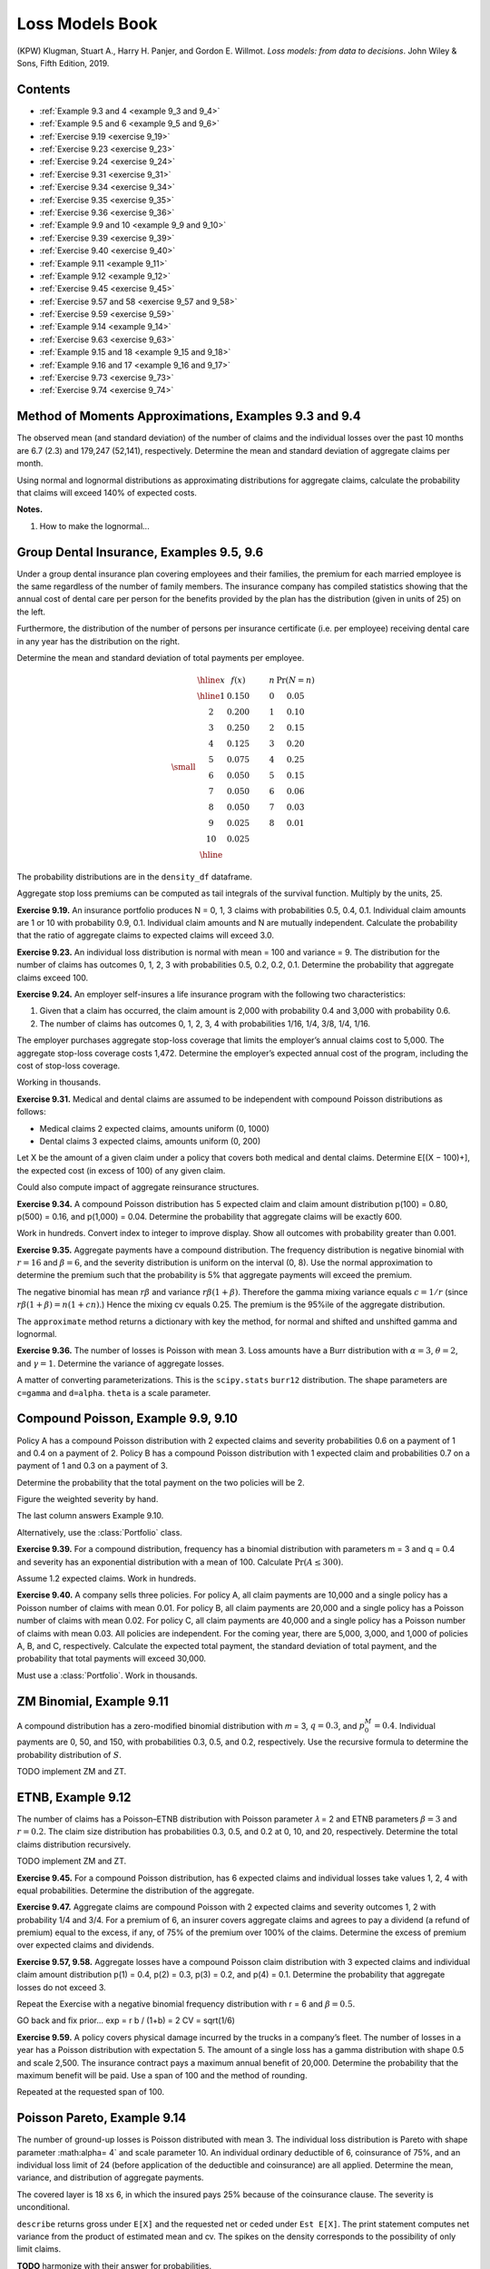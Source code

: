 Loss Models Book
--------------------

(KPW) Klugman, Stuart A., Harry H. Panjer, and Gordon E. Willmot. *Loss models: from data to decisions*. John Wiley & Sons, Fifth Edition, 2019.

Contents
~~~~~~~~~

* :ref:`Example 9.3 and 4 <example 9_3 and 9_4>`
* :ref:`Example 9.5 and 6 <example 9_5 and 9_6>`
* :ref:`Exercise 9.19  <exercise 9_19>`
* :ref:`Exercise 9.23  <exercise 9_23>`
* :ref:`Exercise 9.24  <exercise 9_24>`
* :ref:`Exercise 9.31  <exercise 9_31>`
* :ref:`Exercise 9.34  <exercise 9_34>`
* :ref:`Exercise 9.35  <exercise 9_35>`
* :ref:`Exercise 9.36  <exercise 9_36>`
* :ref:`Example 9.9 and 10  <example 9_9 and 9_10>`
* :ref:`Exercise 9.39  <exercise 9_39>`
* :ref:`Exercise 9.40  <exercise 9_40>`
* :ref:`Example 9.11  <example 9_11>`
* :ref:`Example 9.12  <example 9_12>`
* :ref:`Exercise 9.45  <exercise 9_45>`
* :ref:`Exercise 9.57 and 58  <exercise 9_57 and 9_58>`
* :ref:`Exercise 9.59  <exercise 9_59>`
* :ref:`Example 9.14  <example 9_14>`
* :ref:`Exercise 9.63  <exercise 9_63>`
* :ref:`Example 9.15 and 18  <example 9_15 and 9_18>`
* :ref:`Example 9.16 and 17  <example 9_16 and 9_17>`
* :ref:`Exercise 9.73  <exercise 9_73>`
* :ref:`Exercise 9.74  <exercise 9_74>`


.. _example 9_3 and 9_4:

Method of Moments Approximations, Examples 9.3 and 9.4
~~~~~~~~~~~~~~~~~~~~~~~~~~~~~~~~~~~~~~~~~~~~~~~~~~~~~~~~~~~~~~~~

The observed mean (and standard deviation) of the number of claims and the individual losses over the past 10 months are 6.7 (2.3) and 179,247 (52,141), respectively. Determine the mean and standard deviation of aggregate claims per month.


.. ipython:: python
    :okwarning:

    from aggregate import build, qd, MomentAggregator, round_bucket
    import scipy.stats as ss
    import pandas as pd
    import numpy as np
    import matplotlib.pyplot as plt

    moms = MomentAggregator.agg_from_fs2(6.7, 2.3**2, 179247, 52141**2)
    moms


Using normal and lognormal distributions as approximating distributions for aggregate claims, calculate the probability that claims will exceed 140% of expected costs.

.. ipython:: python
    :okwarning:

    fzn = ss.norm(loc=moms.ex, scale=moms.sd)
    sigma = np.sqrt(np.log(moms.cv**2 + 1))
    fzl = ss.lognorm(sigma, scale=moms.ex*np.exp(-sigma**2/2))
    fzn.sf(1.4 * moms.ex), fzl.sf(1.4 * moms.ex)

**Notes.**

#. How to make the lognormal...

.. _example 9_5 and 9_6:

Group Dental Insurance, Examples 9.5, 9.6
~~~~~~~~~~~~~~~~~~~~~~~~~~~~~~~~~~~~~~~~~~~~

Under a group dental insurance plan covering employees and their families, the premium for each married employee is the same regardless of the number of family members. The insurance company has compiled statistics showing that the annual cost of dental care per person for the benefits provided by the plan has the distribution (given in units of 25) on the left.


Furthermore, the distribution of the number of persons per insurance certificate (i.e. per employee) receiving dental care in any year has the distribution on the right.

Determine the mean and standard deviation of total payments per employee.

.. math::
    \small
    \begin{matrix}
    \begin{array}{ccccc}\hline
        x & f(x) & \qquad & n & \Pr(N=n)\\ \hline
        1   &    0.150 & &      0  &    0.05 \\
        2   &    0.200 & &      1  &    0.10 \\
        3   &    0.250 & &      2  &    0.15 \\
        4   &    0.125 & &      3  &    0.20 \\
        5   &    0.075 & &      4  &    0.25 \\
        6   &    0.050 & &      5  &    0.15 \\
        7   &    0.050 & &      6  &    0.06 \\
        8   &    0.050 & &      7  &    0.03 \\
        9   &    0.025 & &      8  &    0.01 \\
        10  &    0.025 & &         &         \\ \hline
      \end{array}
    \end{matrix}


.. ipython:: python
    :okwarning:

    kpw_9_5 = build('agg KPW.95 '
                    'dfreq  [0:8] [0.05, 0.1, 0.15, 0.2, 0.25, 0.15, 0.06, 0.03, 0.01] '
                    'dsev [1:10] [0.15, 0.2, 0.25, 0.125, 0.075, 0.05, 0.05, 0.05, 0.025, 0.025]')

    qd(kpw_9_5.describe)
    print(f'mean     = {kpw_9_5.agg_m:.6g}\n'
          f'variance = {kpw_9_5.agg_var:.7g}')

The probability distributions are in the ``density_df`` dataframe.

.. ipython:: python
    :okwarning:

    with pd.option_context('display.max_rows', 360, 'display.max_columns', 10,
                           'display.width', 150,
                           'display.float_format', lambda x: f'{x:.5g}'):
        print(kpw_9_5.density_df.query('p > 0')[['p', 'F', 'S']])

Aggregate stop loss premiums can be computed as tail integrals of the survival function. Multiply by the units, 25.

.. ipython:: python
    :okwarning:

    (kpw_9_5.density_df.S[::-1].cumsum()[::-1] * 25)[:8]

.. _exercise 9_19:

**Exercise 9.19.** An insurance portfolio produces N = 0, 1, 3 claims with probabilities 0.5, 0.4, 0.1.
Individual claim amounts are 1 or 10 with probability 0.9, 0.1.
Individual claim amounts and N are mutually independent. Calculate the probability
that the ratio of aggregate claims to expected claims will exceed 3.0.

.. ipython:: python
    :okwarning:

    kpw_9_19 = build('agg KPW.9.19 dfreq [0 1 3] [.5 .4 .1] '
                    'dsev [1 10] [.9 .1]')
    qd(kpw_9_19.describe)
    m = kpw_9_19.agg_m
    print(f'mean        {m:.5g}\nprobability {kpw_9_19.sf(3 * m):.4g}')

.. _exercise 9_23:

**Exercise 9.23.** An individual loss distribution is normal with mean = 100 and variance = 9. The distribution
for the number of claims has outcomes 0, 1, 2, 3 with probabilities 0.5, 0.2, 0.2, 0.1.
Determine the probability that aggregate claims exceed 100.

.. ipython:: python
    :okwarning:

    kpw_9_23 = build('agg KPW.9.23 dfreq [0:3] [1/2 1/5 1/5 1/10] '
                    'sev 3 * norm + 100')
    qd(kpw_9_23.describe)

    qd(kpw_9_23.density_df.loc[90:110:64, ['p', 'F', 'S']])

.. _exercise 9_24:

**Exercise 9.24.** An employer self-insures a life insurance program with the following two characteristics:

1. Given that a claim has occurred, the claim amount is 2,000 with probability 0.4 and 3,000 with probability 0.6.
2. The number of claims has outcomes 0, 1, 2, 3, 4 with probabilities 1/16, 1/4, 3/8, 1/4, 1/16.

The employer purchases aggregate stop-loss coverage that limits the employer’s annual claims cost to 5,000. The aggregate stop-loss coverage costs 1,472. Determine the employer’s expected annual cost of the program, including the cost of stop-loss coverage.

.. ipython:: python
    :okwarning:

    kpw_9_24 = build('agg KPW.9.24 dfreq [0:4] [1/16 1/4 3/8 1/4 1/16] '
                    'dsev [2 3] [0.4 0.6] '
                    'aggregate net of inf xs 5')
    qd(kpw_9_24.describe)

    net = kpw_9_24.describe.iloc[-1, 1]
    print(f'\ngross loss    {kpw_9_24.agg_m:.5g}\nretained loss {net:.5g}\n'
          f'premium       {net + 1.472:.5g}')

Working in thousands.

.. _exercise 9_31:

**Exercise 9.31.** Medical and dental claims are assumed to be independent with compound Poisson
distributions as follows:

* Medical claims 2 expected claims, amounts uniform (0, 1000)
* Dental claims 3 expected claims, amounts uniform (0, 200)

Let X be the amount of a given claim under a policy that covers both medical and
dental claims. Determine E[(X − 100)+], the expected cost (in excess of 100) of any given
claim.


.. ipython:: python
    :okwarning:

    kpw_9_31 = build('agg KPW.9.31 [2 3] claims '
                     'sev [1000 200] * uniform '
                     'occurrence ceded to inf xs 100 '
                     'poisson')
    qd(kpw_9_31.describe)

    qd(kpw_9_31.reins_audit_df.stack(0).head(3))

Could also compute impact of aggregate reinsurance structures.

.. _exercise 9_34:

**Exercise 9.34.** A compound Poisson distribution has 5 expected claim and claim amount distribution p(100) = 0.80, p(500) = 0.16, and p(1,000) = 0.04. Determine the probability that aggregate claims will be exactly 600.

.. ipython:: python
    :okwarning:

    kpw_9_34 = build('agg KPW.9.34 5 claims '
                     'dsev [1 5 10] [.8 .16 .04] '
                     'poisson')
    qd(kpw_9_34.describe)
    print(f'{kpw_9_34.pmf(6):.6g}')
    kpw_9_34.density_df.index = kpw_9_34.density_df.index.astype(int)
    qd(kpw_9_34.density_df.query('p > 0.001')[['p', 'F', 'S']], accuracy=5)

Work in hundreds. Convert index to integer to improve display. Show all outcomes with probability greater than 0.001.

.. _exercise 9_35:

**Exercise 9.35.** Aggregate payments have a compound distribution. The frequency distribution is negative binomial with :math:`r = 16` and :math:`\beta = 6`, and the severity distribution is uniform on the interval (0, 8). Use the normal approximation to determine the premium such that the probability is 5% that aggregate payments will exceed the premium.

The negative binomial has mean :math:`r\beta` and variance :math:`r\beta(1+\beta)`. Therefore the
gamma mixing variance equals :math:`c=1/r` (since :math:`r\beta(1+\beta)=n(1+cn)`.)
Hence the mixing cv equals 0.25. The premium is the 95%ile of the aggregate distribution.

.. ipython:: python
    :okwarning:

    kpw_9_35 = build('agg KPW.9.35 96 claims '
                     'sev 8 * uniform '
                     'mixed gamma 0.25')
    qd(kpw_9_35.describe)
    print(f'mean     = {kpw_9_35.agg_m:.6g}\n'
          f'variance = {kpw_9_35.agg_var:,.3f}')
    appx = kpw_9_35.approximate('all')
    ans = {k: v.isf(0.05) for k, v in appx.items()}
    ans['FFT'] = kpw_9_35.q(0.95)
    qd(pd.DataFrame(ans.values(),
                    index=pd.Index(ans.keys(), name='method'),
                    columns=['premium']).sort_values('premium'),
      accuracy=4)

The ``approximate`` method returns a dictionary with key the method, for normal and shifted and unshifted gamma and lognormal.

.. _exercise 9_36:

**Exercise 9.36.** The number of losses is Poisson with mean 3. Loss amounts have a Burr distribution
with :math:`\alpha = 3`, :math:`\theta = 2`, and :math:`\gamma = 1`. Determine the variance of aggregate losses.

A matter of converting parameterizations. This is the ``scipy.stats`` ``burr12`` distribution.  The shape parameters are ``c=gamma`` and ``d=alpha``. ``theta`` is a scale parameter.

.. ipython:: python
    :okwarning:

    kpw_9_36 = build('agg KPW.9.36 3 claims '
                     'sev 2 * burr12 1 3 '
                     'poisson')
    qd(kpw_9_36.describe)
    print(f'{kpw_9_36.agg_var:.6g}')
    @savefig burr.png
    kpw_9_36.plot()

.. _example 9_9 and 9_10:

Compound Poisson, Example 9.9, 9.10
~~~~~~~~~~~~~~~~~~~~~~~~~~~~~~~~~~~~~

Policy A has a compound Poisson distribution with 2 expected claims and severity probabilities 0.6 on a payment of 1 and 0.4 on a payment of 2. Policy B has a compound Poisson distribution with 1 expected claim and probabilities 0.7 on a payment of 1 and 0.3 on a payment of 3.

Determine the probability that the total payment on the two policies will be 2.

Figure the weighted severity by hand.

.. ipython:: python
    :okwarning:

    kpw_9_9 = build('agg KPW.9.9 3 claims '
                     'dsev [1 2 3] [1.9/3 .8/3 .3/3] '
                     'poisson')
    qd(kpw_9_9.describe)
    print(f'{kpw_9_9.pmf(2):.6g}')
    kpw_9_9.density_df.index = kpw_9_9.density_df.index.astype(int)
    bit = kpw_9_9.density_df.query('p > 0.001')[['p', 'F', 'S']]
    bit['p*exp(3)'] = bit.p * np.exp(3)
    qd(bit, accuracy=5)

The last column answers Example 9.10.

Alternatively, use the :class:`Portfolio` class.

.. ipython:: python
    :okwarning:

    p = build('port KPW.9.9.p '
              'agg A 2 claims dsev [1 2] [.6 .4] poisson '
               'agg B 1 claims dsev [1 3] [.7 .3] poisson')
    qd(p.describe)

.. _exercise 9_39:

**Exercise 9.39.** For a compound distribution, frequency has a binomial distribution with parameters m = 3 and q = 0.4 and severity has an exponential distribution with a mean of 100. Calculate :math:`\Pr(A \le 300)`.

Assume 1.2 expected claims. Work in hundreds.

.. ipython:: python
    :okwarning:

    kpw_9_39 = build('agg KPW.9.39 1.2 claims '
                     'sev expon binomial 0.4')
    qd(kpw_9_39.describe)
    print(f'probability = {kpw_9_39.cdf(3):.6g}')

.. _exercise 9_40:

**Exercise 9.40.**  A company sells three policies. For policy A, all claim payments are 10,000 and a single policy has a Poisson number of claims with mean 0.01. For policy B, all claim payments are 20,000 and a single policy has a Poisson number of claims with mean 0.02. For policy C, all claim payments are 40,000 and a single policy has a Poisson number of claims with mean 0.03. All policies are independent. For the coming year, there are 5,000, 3,000, and 1,000 of policies A, B, and C, respectively. Calculate the expected total payment, the standard deviation of total payment, and the probability that total payments will exceed 30,000.

Must use a :class:`Portfolio`. Work in thousands.

.. ipython:: python
    :okwarning:

    kpw_9_40 = build('port kpw_9_40\n'
                     '\tagg A 50 claims dsev [10] poisson\n'
                     '\tagg B 60 claims dsev [20] poisson\n'
                     '\tagg C 30 claims dsev [40] poisson\n')
    qd(kpw_9_40.describe)
    qd(pd.Series({'expected payment': kpw_9_40.agg_m,
                 'sd payment': kpw_9_40.agg_sd,
                 'Pr > 3000': kpw_9_40.sf(3000)}).to_frame('value'),
                 accuracy=5)

.. _example 9_11:

ZM Binomial, Example 9.11
~~~~~~~~~~~~~~~~~~~~~~~~~~~

A compound distribution has a zero-modified binomial distribution with 𝑚 = 3, :math:`q = 0.3`, and :math:`p_0^M = 0.4`. Individual payments are 0, 50, and 150, with probabilities 0.3, 0.5, and 0.2, respectively. Use the recursive formula to determine the probability distribution of :math:`S`.

TODO implement ZM and ZT.

.. _example 9_12:

ETNB, Example 9.12
~~~~~~~~~~~~~~~~~~~~~~~~~~~

The number of claims has a Poisson–ETNB distribution with Poisson parameter 𝜆 = 2 and ETNB parameters :math:`\beta = 3` and :math:`r = 0.2`. The claim size distribution has probabilities 0.3, 0.5, and 0.2 at 0, 10, and 20, respectively. Determine the total claims distribution recursively.


TODO implement ZM and ZT.

.. _exercise 9_45:

**Exercise 9.45.** For a compound Poisson distribution, has 6 expected claims and individual losses take values 1, 2, 4 with equal probabilities. Determine the distribution of the aggregate.


.. ipython:: python
    :okwarning:

    kpw_9_45 = build('agg KPW.9.45 6 claims '
                     'dsev [1 2 4] poisson')
    qd(kpw_9_45.describe)
    kpw_9_45.density_df.index = kpw_9_45.density_df.index.astype(int)
    qd(kpw_9_45.density_df.query('p > 0.001')[['p', 'F', 'S']], accuracy=5)


**Exercise 9.47.** Aggregate claims are compound Poisson with 2 expected claims and severity outcomes 1, 2 with probability 1/4 and 3/4.
For a premium of 6, an insurer covers aggregate claims and agrees to pay a dividend (a refund of premium) equal to the excess, if any, of 75% of the premium over 100% of the claims. Determine the excess of premium over expected claims and dividends.

.. ipython:: python
    :okwarning:

    kpw_9_47 = build('agg KPW.9.47 2 claims '
                     'dsev [1 2] [1/4 3/4] poisson')
    qd(kpw_9_47.describe)

    kpw_9_47.density_df.index = kpw_9_47.density_df.index.astype(int)
    bit = kpw_9_47.density_df.query('p > 0')[['p', 'F', 'S']]
    bit['dividend'] = np.maximum(0.75 * 6 - bit.index, 0)
    qd(bit.head(10), accuracy=4)
    exp_div = (bit.dividend * bit.p).sum()
    print(f'prem      = {6:.5g}\n'
          f'exp loss  = {kpw_9_47.agg_m:.5g}\n'
          f'dividend  = {exp_div:.5g}\n'
          f'excess    = {6 - kpw_9_47.agg_m - exp_div:.5g}')

.. _exercise 9_57 and 9_58:

**Exercise 9.57, 9.58.** Aggregate losses have a compound Poisson claim distribution with 3 expected claims and individual claim amount distribution p(1) = 0.4, p(2) = 0.3, p(3) = 0.2, and p(4) = 0.1. Determine the probability that aggregate losses do not exceed 3.

Repeat the Exercise with a negative binomial frequency distribution with r = 6 and
:math:`\beta = 0.5`.

GO back and fix prior...
exp = r b / (1+b) = 2
CV = sqrt(1/6)

.. ipython:: python
    :okwarning:

    kpw_9_57 = build('agg KPW.9.57 3 claims '
                     'dsev [1:4] [.4 .3 .2 .1] poisson')
    qd(kpw_9_57.describe)
    kpw_9_58 = build('agg KPW.9.58 3 claims '
                     'dsev [1:4] [.4 .3 .2 .1] mixed gamma 6**-0.5')
    qd(kpw_9_58.describe)

    bit = pd.concat((kpw_9_57.density_df[['p', 'F', 'S']],
                     kpw_9_58.density_df[['p', 'F', 'S']]),
                    keys=('Po', 'NB'), axis=1)
    bit.index = bit.index.astype(int)
    qd(bit.head(16), accuracy=5)

.. _exercise 9_59:

**Exercise 9.59.** A policy covers physical damage incurred by the trucks in a company’s fleet. The number of losses in a year has a Poisson distribution with expectation 5. The amount of a single loss has a gamma distribution with shape 0.5 and scale 2,500. The insurance contract pays a maximum annual benefit of 20,000. Determine the probability that the maximum benefit will be paid. Use a span of 100 and the method of rounding.

.. ipython:: python
    :okwarning:

    kpw_9_59 = build('agg KPW.9.59 5 claims '
                     'sev 2500 * gamma 0.5 '
                     'poisson')
    qd(kpw_9_59.describe)
    print(f'pr(loss >= 20000) = {kpw_9_59.sf(20000):.6g}')


Repeated at the requested span of 100.

.. ipython:: python
    :okwarning:

    kpw_9_59.update(log2=10, bs=100)
    print(f'pr(loss >= 20000) = {kpw_9_59.sf(20000):.6g}')

.. _example 9_14:

Poisson Pareto, Example 9.14
~~~~~~~~~~~~~~~~~~~~~~~~~~~~~

The number of ground-up losses is Poisson distributed with mean 3. The individual loss distribution is Pareto with shape parameter :math:\alpha= 4` and scale parameter 10. An individual ordinary deductible of 6, coinsurance of 75%, and an individual loss limit of 24 (before application of the deductible and coinsurance) are all applied. Determine the mean, variance, and distribution of aggregate payments.

The covered layer is 18 xs 6, in which the insured pays 25% because of the coinsurance clause. The severity is unconditional.

.. ipython:: python
    :okwarning:

    kpw_9_14 = build('agg KPW.9.14 3 claims '
                     '18 xs 6 '
                     'sev 10 * pareto 4 - 10 ! '
                     'occurrence net of 0.25 so inf xs 0 '
                     'poisson')
    qd(kpw_9_14.describe)
    print(f'variance = {kpw_9_14.describe.iloc[-1,[1, 4]].prod()**2:.6g}\ncomputed with bs=1/{1/kpw_9_14.bs:.0f} and log2={kpw_9_14.log2}')
    qd(kpw_9_14.density_df.loc[[0, 1, 2, 3], ['p', 'F', 'S']])
    @savefig kpw_9_14.png
    kpw_9_14.plot()


``describe`` returns gross under ``E[X]`` and the requested net or ceded under ``Est E[X]``. The print statement computes net variance from the product of estimated mean and cv. The spikes on the density corresponds to the possibility of only limit claims.

**TODO** harmonize with their answer for probabilities.

.. _exercise 9_63:

**Exercise 9.63.** A ground-up model of individual losses has a gamma distribution with shape parameter 2 and scale 100. The number of losses has a negative binomial distribution with :math:`r = 2` and :math:`\beta = 1.5`. An ordinary deductible of 50 and a loss limit of 175 (before imposition of the deductible) are applied to each individual loss.

* Determine the mean and variance of the aggregate payments on a per-loss basis.
* Determine the distribution of the number of payments.
* Determine the cumulative distribution function of the amount of a payment, given that a payment is made.
* Discretize the severity distribution using the method of rounding and a span of 40.
* Calculate the discretized distribution of aggregate payments up to a discretized amount paid of 120.

Negative binomial :math:`c=1/2` and hence mixing cv :math:`\sqrt{c}`, and the mean equals :math:`r\beta/(1+\beta)=1.4`. The cover is 125 xs 50. The severity is unconditional. First, the default calculation using ``bs=1/64``.

.. ipython:: python
    :okwarning:

    kpw_9_63 = build('agg KPW.9.63 1.4 claims '
                     '125 xs 50 '
                     'sev 100 * gamma 2 ! '
                     'mixed gamma 2**-0.5')
    qd(kpw_9_63.describe)
    qd(f'bs = 1/{1/kpw_9_63.bs:.0f}')
    print(f'mean     = {kpw_9_63.agg_m:.6g}\n'
          f'variance = {kpw_9_63.agg_var:,.6f}')
    qd(kpw_9_63.density_df.loc[:400:40*64,
        ['p', 'F', 'S', 'p_sev', 'F_sev', 'S_sev']],
        accuracy=5)

Next, calculations performed with the requested broader ``bs=40``.

.. ipython:: python
    :okwarning:

    kpw_9_63.update(log2=8, bs=40)
    qd(kpw_9_63.describe)
    qd(kpw_9_63.density_df.loc[:400,
        ['p', 'F', 'S', 'p_sev', 'F_sev', 'S_sev']],
        accuracy=5)

The apparent difference in the severity distribution is caused by the rounding method. In the first case F(40) is almost exact whereas in the second it is actually F(60).

.. _example 9_15 and 9_18:

Group Life Individual Risk Model, Example 9.15, 9.18
~~~~~~~~~~~~~~~~~~~~~~~~~~~~~~~~~~~~~~~~~~~~~~~~~~~~~~

Consider a group life insurance contract with an accidental death benefit. Assume that for all members the probability of death in the next year is 0.01 and that 30% of deaths are accidental. For 50 employees, the benefit for an ordinary death is 50,000 and for an accidental death it is 100,000. For the remaining 25 employees, the benefits are 75,000 and 150,000, respectively. Develop an individual risk model and determine its mean and variance.

The :class:`Portfolio` solution, working in thousands.

.. ipython:: python
    :okwarning:

    kpw_9_15p = build('port KPW.9.15.p '
                      'agg A 0.5 claims '
                          'dsev [50 100] [0.7 0.3] '
                          'binomial 0.01 '
                      'agg B 0.25 claims '
                          'dsev [75 150] [0.7 0.3] '
                          'binomial 0.01 ')
    qd(kpw_9_15p.describe)
    print(f'mean     = {kpw_9_15p.agg_m:.6g}\n'
          f'variance = {kpw_9_15p.agg_var:,.6f}')


The ``density_df`` dataframe contains the exact aggregate distribution, which is not easy to compute by other means. KPW says (emphasis added)

    With regard to calculating the probabilities, there are at least three options. One is to do an **exact calculation**, which involves **numerous convolutions** and **almost always requires more excessive computing time**. Recursive formulas have been developed, but they are cumbersome and are not presented here. For one such method, see De Pril [27]. One alternative is a parametric approximation as discussed for the collective risk model. Another alternative is to replace the individual risk model with a similar collective risk model and then do the calculations with that model. These two approaches are presented here.

The following solution attempts to commute convolution through the mixture. This works for a compound Poisson.
However, the sum of binomials is not binomial, and so the frequencies can't be independent binomial. They can be independent Poisson because it is additive.

.. ipython:: python
    :okwarning:

    kpw_9_15w = build('agg KPW.9.15.w '
                     '0.75 claims '
                     'dsev [50 75 100 150] '
                     '[0.35/0.75, 0.175/0.75, 0.15/0.75, 0.075/0.75] '
                     'binomial 0.01 ')
    qd(kpw_9_15w.describe)
    print(f'mean     = {kpw_9_15w.agg_m:.6g}\n'
          f'variance = {kpw_9_15w.agg_var:,.3f}')

The compound Poisson approximation matches the mean but its variance is slightly off.

.. ipython:: python
    :okwarning:

    kpw_9_15cp = build('agg KPW.9.15.cp '
                     '0.75 claims '
                     'dsev [50 75 100 150] '
                     '[0.35/0.75, 0.175/0.75, 0.15/0.75, 0.075/0.75] '
                     'poisson ')
    qd(kpw_9_15cp.describe)
    print(f'mean     = {kpw_9_15cp.agg_m:.6g}\n'
          f'variance = {kpw_9_15cp.agg_var:,.3f}')

Comparing probabilities shows that all three distributions are very close.

.. ipython:: python
    :okwarning:

    bit = pd.concat((kpw_9_15p.density_df.loc[:400:128, ['p_total']].query('p_total > 1e-10'),
                     kpw_9_15cp.density_df.loc[:400, ['p_total']].query('p_total > 0'),
                     kpw_9_15w.density_df.loc[:400, ['p_total']].query('p_total > 0'),
                    ),
                    keys=('exact', 'compound Po', 'wrong'), axis=1).rename(columns={'p_total': 'p'})
    bit = bit.droplevel(1, axis=1)
    bit.index.name = 'loss'
    bit.index = bit.index.astype(int)
    qd(bit, accuracy=5)

.. _example 9_16 and 9_17:

Group Life Individual Risk Model, Example 9.16, 9.17
~~~~~~~~~~~~~~~~~~~~~~~~~~~~~~~~~~~~~~~~~~~~~~~~~~~~~~~~~

A small manufacturing business has a group life insurance contract on its 14 permanent employees. The actuary for the insurer has selected a mortality table to represent the mortality of the group. Each employee is insured for the amount of his or her salary rounded up to the next 1,000. The group’s data are shown in the next table.

.. math::
    \small
    \begin{matrix}
    \begin{array}{cccrr} \hline
    \text{Employee} & \text{Age} & \text{Sex} & \text{Benefit} &       q \\ \hline
           1 &  20 &   M &  15,000 & 0.00149 \\
           2 &  23 &   M &  16,000 & 0.00142 \\
           3 &  27 &   M &  20,000 & 0.00128 \\
           4 &  30 &   M &  28,000 & 0.00122 \\
           5 &  31 &   M &  31,000 & 0.00123 \\
           6 &  46 &   M &  18,000 & 0.00353 \\
           7 &  47 &   M &  26,000 & 0.00394 \\
           8 &  49 &   M &  24,000 & 0.00484 \\
           9 &  64 &   M &  60,000 & 0.02182 \\
          10 &  17 &   F &  14,000 & 0.00050 \\
          11 &  22 &   F &  17,000 & 0.00050 \\
          12 &  26 &   F &  19,000 & 0.00054 \\
          13 &  37 &   F &  30,000 & 0.00103 \\
          14 &  55 &   F &  55,000 & 0.00479 \\ \hline
    \end{array}
    \end{matrix}

If the insurer adds a 45% relative loading to the net (pure) premium, what are the chances that it will lose money in a given year? Use the normal and lognormal approximations.

In order to make the answer self-contained, the code below includes the data munging to re-create the table, pasted from a pdf.

.. ipython:: python
    :okwarning:

    data = '''1
    20
    M
    15,000
    0.00149
    2
    23
    M
    16,000
    0.00142
    3
    27
    M
    20,000
    0.00128
    4
    30
    M
    28,000
    0.00122
    5
    31
    M
    31,000
    0.00123
    6
    46
    M
    18,000
    0.00353
    7
    47
    M
    26,000
    0.00394
    8
    49
    M
    24,000
    0.00484
    9
    64
    M
    60,000
    0.02182
    10
    17
    F
    14,000
    0.00050
    11
    22
    F
    17,000
    0.00050
    12
    26
    F
    19,000
    0.00054
    13
    37
    F
    30,000
    0.00103
    14
    55
    F
    55,000
    0.00479'''
    sdata = data.split('\n')
    df = pd.DataFrame(zip(*[iter(sdata)]*5),
                      columns=['Employee', 'Age', 'Sex', 'Benefit', 'q'])
    df.Benefit = df.Benefit.str.replace(',','').astype(float)
    df.q = df.q.astype(float)
    df = df.set_index('Employee')
    qd(df)
    print(f'expected claim count = {df.q.sum():.6g}')

Here are the FFT-exact, and various approximations to the required probability. Working in thousands. The ``dsev`` clauses enter the fixed benefit amount for each employee. Note the outsize impact of employee 9.

.. ipython:: python
    :okwarning:

    from aggregate import Portfolio
    a = [build(f'agg ee.{i} {r.q} claims '
               f'dsev [{r.Benefit / 1000}] '
               f'bernoulli')
             for i, r in df.iterrows()]

    kpw_9_16p = Portfolio('KPW.9.16p', a)
    kpw_9_16p.update(log2=8, bs=1, remove_fuzz=True)
    qd(kpw_9_16p.describe)
    print(f'mean     = {kpw_9_16p.agg_m:.6g}\n'
          f'variance = {kpw_9_16p.agg_var:,.3f}')

    appx = kpw_9_16p.approximate('all')
    premium = 1.45 * kpw_9_16p.agg_m
    ans = {k: v.sf(premium) for k, v in appx.items()}
    ans['FFT'] = kpw_9_16p.sf(premium)
    qd(pd.DataFrame(ans.values(),
                    index=pd.Index(ans.keys(), name='method'),
                    columns=['premium']).sort_values('premium'),
      accuracy=5)


Here is a sample from the distribution and the mean-matched compound Poisson (for Exercise 9.18). The latter ``dsev`` clause works because all the benefit amounts are different. The temporary variable ``sev`` creates the severity curve. The log pmf graph reflects the irregular benefit amounts. Compare the cdf under ``comp Po`` with Table 9.17.

.. ipython:: python
    :okwarning:

    sev = df[['Benefit', 'q']]
    sev.q = sev.q / sev.q.sum()
    sev = sev.sort_values('Benefit')
    kpw_9_16cp = build('agg kpw_9_16.po '
                       f'{df.q.sum()} claims '
                       f'dsev {sev.Benefit.values /  1000} {sev.q.values} '
                       'poisson', bs=1, log2=10)
    qd(kpw_9_16cp.describe)
    bit = pd.concat((kpw_9_16p.density_df.query('p_total > 0')[['p_total', 'F', 'S']],
                     kpw_9_16cp.density_df.query('p_total > 0')[['p_total', 'F', 'S']]),
                    keys=['exact', 'comp Po'], axis=1)
    bit.index = [f'{i:.0f}' for i in bit.index]
    bit.index.name = 'loss'
    with pd.option_context('display.max_rows', 360, 'display.max_columns', 10,
                           'display.width', 150, 'display.float_format', lambda x: f'{x:.7g}'):
        print(bit)
    fig, axs = plt.subplots(1,2, figsize=(3.5*2, 2.45), constrained_layout=True, squeeze=True)
    ax0, ax1 = axs.flat
    bit[('exact', 'p_total')].plot(marker='.', lw=.25, logy=True, ax=ax0, label='Portfolio')
    bit[('comp Po', 'p_total')].plot(marker='.', markerfacecolor='None', lw=.25, logy=True, ax=ax0, label='compound Po')
    (1-bit[('exact', 'p_total')].cumsum()).plot(ax=ax1)
    (1-bit[('comp Po', 'p_total')].cumsum()).plot(ax=ax1)
    ax0.legend()
    ax0.set(ylabel='log pmf')
    @savefig kpw_9_16.png
    ax1.set(ylabel='survival function');

.. _exercise 9_73:

**Exercise 9.73.**

An insurance company sold one-year term life insurance on a group of 2,300 independent lives as given in the next table.

.. math::
    \small
    \begin{matrix}
    \begin{array}{lrrr} \hline
    {} &   \text{Benefit} &         q &  \text{Number} \\
    \text{Class} &           &           &         \\ \hline
    1     &   100,000 &  0.1 &     500 \\
    2     &   200,000 & 0.02 &     500 \\
    3     &   300,000 & 0.02 &     500 \\
    4     &   200,000 &  0.1 &     300 \\
    5     &   200,000 &  0.1 &     500 \\ \hline
    \end{array}
    \end{matrix}

The insurance company reinsures amounts in excess of 100,000 on each life. The reinsurer wishes to charge a premium that is sufficient to guarantee that it will lose money 5% of the time on such groups. Obtain the appropriate premium by each of the following ways:

#. Using a normal approximation to the aggregate claims distribution.
#. Using a lognormal approximation.
#. Using a gamma approximation.
#. Using the compound Poisson approximation that matches the means.

In order to make the answer self-contained, the code below includes the data munging to re-create the table, pasted from a pdf.

.. ipython:: python
    :okwarning:

    data = '''1
    100,000
    0.10
    500
    2
    200,000
    0.02
    500
    3
    300,000
    0.02
    500
    4
    200,000
    0.10
    300
    5
    200,000
    0.10
    500'''
    sdata = data.split('\n')
    df = pd.DataFrame(zip(*[iter(sdata)]*4),
                      columns=['Class', 'Benefit', 'q', 'Number'])
    df.Benefit = df.Benefit.str.replace(',','').astype(float)
    df.q = df.q.astype(float)
    df.Number = df.Number.astype(int)
    df = df.set_index('Class')
    qd(df)


Next, build the exact solution for the gross book as a :class:`Portfolio` (extra credit).

.. ipython:: python
    :okwarning:

    a = [build(f'agg Class.{i} {r.q * r.Number} claims '
               f'dsev [{r.Benefit / 100000}] '
               f'binomial {r.q}')
             for i, r in df.iterrows()]

    p = Portfolio('KPW.9.73p', a)
    p.update(log2=10, bs=1, remove_fuzz=True)
    qd(p.describe)

Build the reinsurer's loss distribution exactly, as ``p_ceded``, a :class:`Portfolio`, and the compound Poisson approximation ``cp_ceded``, an :class:`Aggregate`. The temporary variable ``bit`` is used to calculate the mixed severity distribution.

.. ipython:: python
    :okwarning:

    a_ceded = [build(f'agg Class.{i}.c {r.q * r.Number} claims '
               f'dsev [{r.Benefit / 100000 - 1}] '
               f'binomial {r.q}')
             for i, r in df.query('Benefit > 100000').iterrows()]

    p_ceded = Portfolio('KPW.9.73pc', a_ceded)
    p_ceded.update(log2=10, bs=1, remove_fuzz=True)
    qd(p_ceded.describe)

    bit = df.query('Benefit > 100000')
    bit['Claims'] = bit.q * bit.Number
    bit.groupby('Benefit').Claims.sum()
    cp_ceded = build('agg CP.Approx '
                     f'{bit.Claims.sum()} claims '
                     f'dsev [1 2] [0.9 0.1] '
                     'poisson')
    qd(cp_ceded.describe)

Compute the various estimated premiums, the 95%iles of the aggregate loss distribution.

.. ipython:: python
    :okwarning:

    prem_confidence = 0.95
    appx = p_ceded.approximate('all')
    ans = {k: v.ppf(prem_confidence) for k, v in appx.items()}
    ans['FFT'] = p_ceded.q(prem_confidence)
    ans['Comp Po'] = cp_ceded.q(prem_confidence)
    qd(pd.DataFrame(ans.values(),
                    index=pd.Index(ans.keys(), name='method'),
                    columns=['premium']).sort_values('premium'),
        accuracy=5)

.. _exercise 9_74:

**Exercise 9.74.** A group insurance contract covers 1,000 employees. An employee can have at most one claim per year. For 500 employees, there is a 0.02 probability of a claim, and when there is a claim, the amount has an exponential distribution with mean 500. For 250 other employees, there is a 0.03 probability of a claim and amounts are exponential with mean 750. For the remaining 250 employees, the probability is 0.04 and the mean is 1,000. Determine the exact mean and variance of total claims payments. Next, construct a compound Poisson model with the same mean and determine the variance of this model.

.. ipython:: python
    :okwarning:

    kpw_9_74p = build('port KPW.9.74p '
                      'agg A 10. claims sev  500 * expon binomial 0.02 '
                      'agg B 7.5 claims sev  750 * expon binomial 0.03 '
                      'agg C 10. claims sev 1000 * expon binomial 0.04 ')
    qd(kpw_9_74p.describe)
    print(f'mean     = {kpw_9_74p.agg_m:.9g}\n'
          f'variance = {kpw_9_74p.agg_var:,.3f}')

Compound Poisson approximation is easy to construct as a mixture.

.. ipython:: python
    :okwarning:

    kpw_9_74cp = build('agg KPW.9.74.cp [10 7.5 10] claims sev [500 750 1000] * expon poisson')
    qd(kpw_9_74cp.describe)
    print(f'mean     = {kpw_9_74cp.agg_m:.9g}\n'
          f'variance = {kpw_9_74cp.agg_var:,.3f}')
